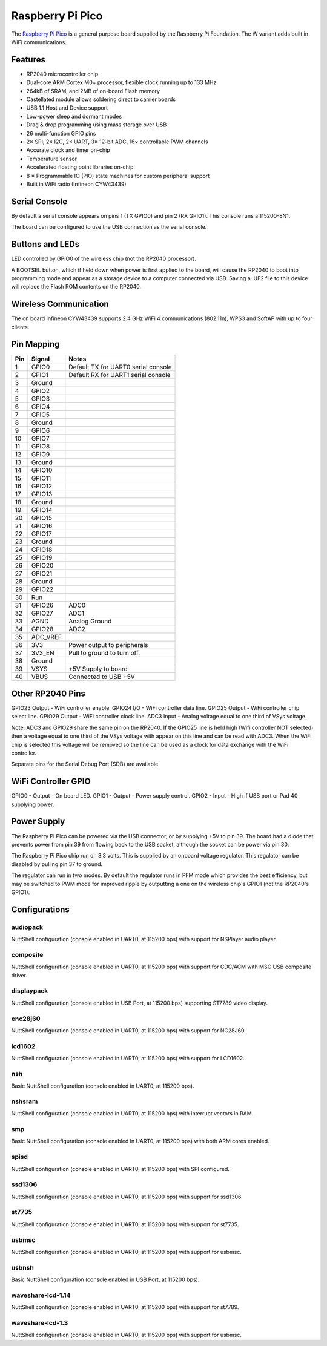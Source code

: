 ===============================
Raspberry Pi Pico
===============================

The `Raspberry Pi Pico <https://www.raspberrypi.com/products/raspberry-pi-pico/>`_ is a general purpose board supplied by
the Raspberry Pi Foundation.  The W variant adds built in WiFi communications.

.. figure:: RaspberryPiPicoW.png
   :align: center

Features
========

* RP2040 microcontroller chip
* Dual-core ARM Cortex M0+ processor, flexible clock running up to 133 MHz
* 264kB of SRAM, and 2MB of on-board Flash memory
* Castellated module allows soldering direct to carrier boards
* USB 1.1 Host and Device support
* Low-power sleep and dormant modes
* Drag & drop programming using mass storage over USB
* 26 multi-function GPIO pins
* 2× SPI, 2× I2C, 2× UART, 3× 12-bit ADC, 16× controllable PWM channels
* Accurate clock and timer on-chip
* Temperature sensor
* Accelerated floating point libraries on-chip
* 8 × Programmable IO (PIO) state machines for custom peripheral support
* Built in WiFi radio (Infineon CYW43439)

Serial Console
==============

By default a serial console appears on pins 1 (TX GPIO0) and pin 2
(RX GPIO1).  This console runs a 115200-8N1.

The board can be configured to use the USB connection as the serial console.

Buttons and LEDs
================

LED controlled by GPIO0 of the wireless chip (not the RP2040 processor).

A BOOTSEL button, which if held down when power is first
applied to the board, will cause the RP2040 to boot into programming
mode and appear  as a storage device to a computer connected via USB.
Saving a .UF2 file to this device will replace the Flash ROM contents
on the RP2040.

Wireless Communication
======================

The on board Infineon CYW43439 supports 2.4 GHz WiFi 4 communications
(802.11n), WPS3 and SoftAP with up to four clients.

Pin Mapping
===========

===== ========== ==========
Pin   Signal     Notes
===== ========== ==========
1     GPIO0      Default TX for UART0 serial console
2     GPIO1      Default RX for UART1 serial console
3     Ground
4     GPIO2
5     GPIO3
6     GPIO4
7     GPIO5
8     Ground
9     GPIO6
10    GPIO7
11    GPIO8
12    GPIO9
13    Ground
14    GPIO10
15    GPIO11
16    GPIO12
17    GPIO13
18    Ground
19    GPIO14
20    GPIO15
21    GPIO16
22    GPIO17
23    Ground
24    GPIO18
25    GPIO19
26    GPIO20
27    GPIO21
28    Ground
29    GPIO22
30    Run
31    GPIO26     ADC0
32    GPIO27     ADC1
33    AGND       Analog Ground
34    GPIO28     ADC2
35    ADC_VREF
36    3V3        Power output to peripherals
37    3V3_EN     Pull to ground to turn off.
38    Ground
39    VSYS       +5V Supply to board
40    VBUS       Connected to USB +5V
===== ========== ==========

Other RP2040 Pins
=================

GPIO23 Output - WiFi controller enable.
GPIO24 I/O    - WiFi controller data line.
GPIO25 Output - WiFi controller chip select line.
GPIO29 Output - WiFi controller clock line.
ADC3   Input  - Analog voltage equal to one third of VSys voltage.

Note: ADC3 and GPIO29 share the same pin on the RP2040. If the
GPIO25 line is held high (Wifi controller NOT selected) then a voltage
equal to one third of the VSys voltage with appear on this line and
can be read with ADC3.  When the WiFi chip is selected this voltage
will be removed so the line can be used as a clock for data exchange
with the WiFi controller.

Separate pins for the Serial Debug Port (SDB) are available

WiFi Controller GPIO
====================

GPIO0 - Output - On board LED.
GPIO1 - Output - Power supply control.
GPIO2 - Input  - High if USB port or Pad 40 supplying power.

Power Supply
============

The Raspberry Pi Pico can be powered via the USB connector,
or by supplying +5V to pin 39.  The board had a diode that prevents
power from pin 39 from flowing back to the USB socket, although
the socket can be power via pin 30.

The Raspberry Pi Pico chip run on 3.3 volts.  This is supplied
by an onboard voltage regulator.  This regulator can be disabled
by pulling pin 37 to ground.

The regulator can run in two modes.  By default the regulator runs
in PFM mode which provides the best efficiency, but may be
switched to PWM mode for improved ripple by outputting a one
on the wireless chip's GPIO1 (not the RP2040's GPIO1).

Configurations
==============

audiopack
---------

NuttShell configuration (console enabled in UART0, at 115200 bps) with
support for NSPlayer audio player.

composite
---------

NuttShell configuration (console enabled in UART0, at 115200 bps) with support for
CDC/ACM with MSC USB composite driver.

displaypack
-----------

NuttShell configuration (console enabled in USB Port, at 115200 bps) supporting
ST7789 video display.

enc28j60
--------

NuttShell configuration (console enabled in UART0, at 115200 bps) with support for
NC28J60.

lcd1602
-------

NuttShell configuration (console enabled in UART0, at 115200 bps) with support for
LCD1602.

nsh
---

Basic NuttShell configuration (console enabled in UART0, at 115200 bps).

nshsram
-------

NuttShell configuration (console enabled in UART0, at 115200 bps) with interrupt
vectors in RAM.

smp
---

Basic NuttShell configuration (console enabled in UART0, at 115200 bps) with
both ARM cores enabled.

spisd
-----

NuttShell configuration (console enabled in UART0, at 115200 bps) with SPI configured.

ssd1306
-------

NuttShell configuration (console enabled in UART0, at 115200 bps) with support for
ssd1306.

st7735
------

NuttShell configuration (console enabled in UART0, at 115200 bps) with support for
st7735.

usbmsc
------

NuttShell configuration (console enabled in UART0, at 115200 bps) with support for
usbmsc.

usbnsh
------

Basic NuttShell configuration (console enabled in USB Port, at 115200 bps).

waveshare-lcd-1.14
------------------

NuttShell configuration (console enabled in UART0, at 115200 bps) with support for
st7789.

waveshare-lcd-1.3
-----------------

NuttShell configuration (console enabled in UART0, at 115200 bps) with support for
usbmsc.

